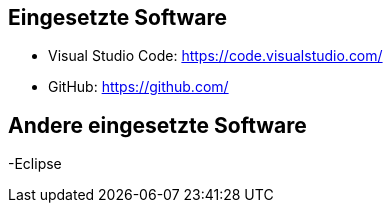 == Eingesetzte Software

- Visual Studio Code: https://code.visualstudio.com/
- GitHub: https://github.com/

== Andere eingesetzte Software

-Eclipse
